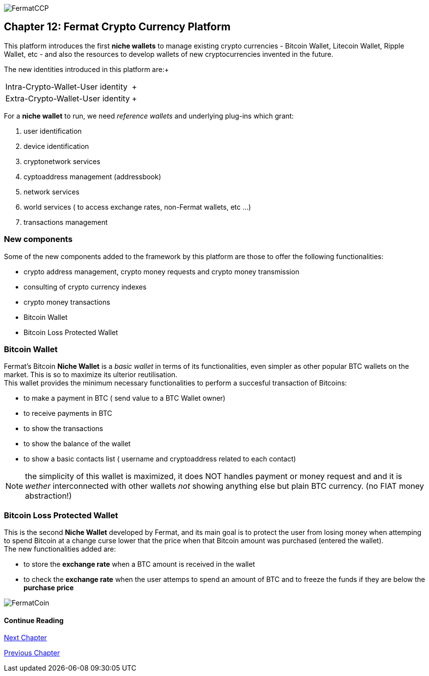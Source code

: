 image::https://github.com/bitDubai/media-kit/blob/master/Readme%20Image/Coins/CCP.jpg[FermatCCP]
== Chapter 12: Fermat Crypto Currency Platform
This platform introduces the first *niche wallets* to manage existing crypto currencies - Bitcoin Wallet, Litecoin Wallet, Ripple Wallet, etc - and also the resources to develop wallets of new cryptocurrencies invented in the future. + 

The new identities introduced in this platform are:+
[horizontal]
Intra-Crypto-Wallet-User identity :: +
Extra-Crypto-Wallet-User identity :: +

For a *niche wallet* to run, we need _reference wallets_ and underlying plug-ins which grant: +

. user identification 
. device identification
. cryptonetwork services 
. cyptoaddress management (addressbook)
. network services 
. world services ( to access exchange rates, non-Fermat wallets, etc ...)
. transactions management 

=== New components
Some of the new components added to the framework by this platform are those to offer the following functionalities:

* crypto address management, crypto money requests and crypto money transmission
* consulting of crypto currency indexes 
* crypto money transactions
* Bitcoin Wallet
* Bitcoin Loss Protected Wallet

=== Bitcoin Wallet
Fermat's Bitcoin *Niche Wallet*  is a _basic wallet_ in terms of its functionalities, even simpler as other popular BTC wallets on the market. This is so  to maximize its ulterior reutilisation. + 
This wallet provides the minimum necessary functionalities to perform a succesful transaction of Bitcoins: +

* to make a payment in BTC ( send value to a BTC Wallet owner)
* to receive payments in BTC
* to show the transactions 
* to show the balance of the wallet
* to show a basic contacts list ( username and cryptoaddress related to each contact)

////
The wallet prompts the user to provide a *password* ( or *passphrase* ) on first run. Then it generates a pair of privat key/public Key for him, and derived from it, a valid _bitcoin address_ and the QR-Code image associated with it.
When the user decides to send a payment, he enteres the amount and chooses the destination among the addresses stored in the contact's list, the wallet software creates a transaction with the valid format of a bitcoin transaction, it signes the transaction with the wallet's user unique digital signature (derived from his privat/public key), and sends it to the bitcoin network to be propagated among the active nodes and when it is confirmed by others, it becomes part of the blockchain. When the transaction is confirmed by a mining node, it is written inside a transaction block of a new bitcoin blockchain's block. +
At this stage, the BTC amount was really "spent" i.e. transfered from the wallet's user to the destination user.  
The wallet will then show its up-dated balance, and also the succesful transaction in the wallet's transaction's log.
////

NOTE: the simplicity of this wallet is maximized, it does NOT handles payment or money request and and it is _wether_ interconnected with other wallets _not_ showing anything else but plain BTC currency. (no FIAT money abstraction!)

=== Bitcoin Loss Protected Wallet 
This is the second *Niche Wallet* developed by Fermat, and its main goal is to protect the user from losing money when attemping to spend 
Bitcoin at a change curse lower that the price when that Bitcoin amount was purchased (entered the wallet). +
The new functionalities added are:

* to store the *exchange rate* when a BTC amount is received in the wallet
* to check the *exchange rate* when the user attemps to spend an amount of BTC and to freeze the funds if they are below the *purchase price* 

image::https://github.com/bitDubai/media-kit/blob/master/Readme%20Image/Background/Front_Bitcoin_scn_low.jpg[FermatCoin]
==== Continue Reading
////
link:book-chapter-19.asciidoc[Digital Assets Platform]
////

link:book-chapter-13.asciidoc[Next Chapter]

link:book-chapter-11.asciidoc[Previous Chapter]


